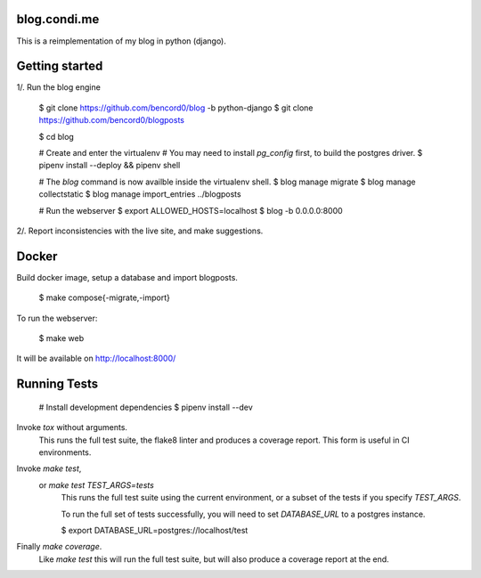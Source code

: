 blog.condi.me
-------------

This is a reimplementation of my blog in python (django).

Getting started
---------------

1/. Run the blog engine

  $ git clone https://github.com/bencord0/blog -b python-django
  $ git clone https://github.com/bencord0/blogposts

  $ cd blog

  # Create and enter the virtualenv
  # You may need to install `pg_config` first, to build the postgres driver.
  $ pipenv install --deploy && pipenv shell

  # The `blog` command is now availble inside the virtualenv shell.
  $ blog manage migrate
  $ blog manage collectstatic
  $ blog manage import_entries ../blogposts

  # Run the webserver
  $ export ALLOWED_HOSTS=localhost
  $ blog -b 0.0.0.0:8000

2/. Report inconsistencies with the live site, and make suggestions.

Docker
------

Build docker image, setup a database and import blogposts.

  $ make compose{-migrate,-import}

To run the webserver:

  $ make web

It will be available on http://localhost:8000/

Running Tests
-------------

  # Install development dependencies
  $ pipenv install --dev

Invoke `tox` without arguments.
        This runs the full test suite, the flake8 linter
        and produces a coverage report.
        This form is useful in CI environments.

Invoke `make test`,
    or `make test TEST_ARGS=tests`
        This runs the full test suite using the current environment,
        or a subset of the tests if you specify `TEST_ARGS`.

        To run the full set of tests successfully, you will need to
        set `DATABASE_URL` to a postgres instance.

        $ export DATABASE_URL=postgres://localhost/test

Finally `make coverage`.
        Like `make test` this will run the full test suite, but
        will also produce a coverage report at the end.
